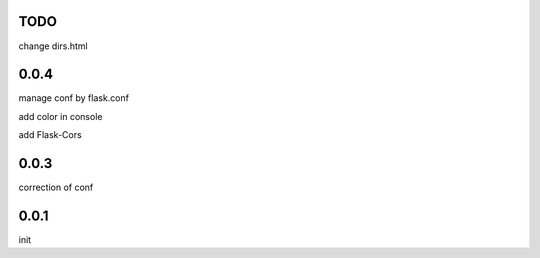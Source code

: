 TODO
====

change dirs.html

0.0.4
=====

manage conf by flask.conf

add color in console

add Flask-Cors

0.0.3
=====

correction of conf

0.0.1
=====

init


